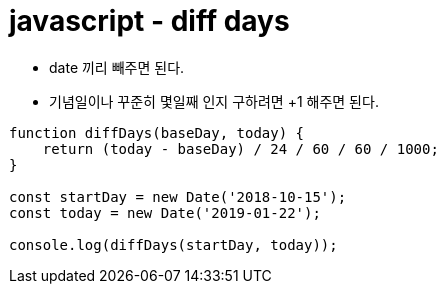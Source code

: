 = javascript - diff days

* date 끼리 빼주면 된다.
* 기념일이나 꾸준히 몇일째 인지 구하려면 +1 해주면 된다.

[source,javascript]
----

function diffDays(baseDay, today) {
    return (today - baseDay) / 24 / 60 / 60 / 1000;
}

const startDay = new Date('2018-10-15');
const today = new Date('2019-01-22');

console.log(diffDays(startDay, today));
----
